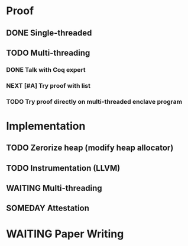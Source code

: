 * Proof

** DONE Single-threaded

** TODO Multi-threading

*** DONE Talk with Coq expert
*** NEXT [#A] Try proof with list
*** TODO Try proof directly on multi-threaded enclave program

* Implementation

** TODO Zerorize heap (modify heap allocator)
** TODO Instrumentation (LLVM)
** WAITING Multi-threading
** SOMEDAY Attestation

* WAITING Paper Writing
